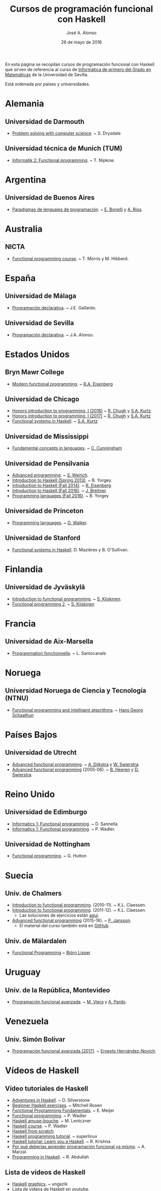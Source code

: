 #+TITLE:   Cursos de programación funcional con Haskell
#+AUTHOR:  José A. Alonso
#+DATE:    26 de mayo de 2016
#+OPTIONS: H:2 num:t 

En esta página se recopilan cursos de programación funcional con Haskell que
sirven de referencia al curso de [[http://www.cs.us.es/~jalonso/cursos/i1m][Informática de primero del Grado en
Matemáticas]] de la Universidad de Sevilla.

Está ordenada por países y universidades.

* Alemania

** Universidad de Darmouth
+ [[http://www.cs.dartmouth.edu/~cs8/F2011][Problem solving with computer science]]. ~ S. Drysdale

** Universidad técnica de Munich (TUM)
+ [[http://wwwnipkow.in.tum.de/teaching/info2/WS1213/slides.pdf][Informatik 2: Functional programming]]. ~ T. Nipkow.

* Argentina

** Universidad de Buenos Aires

+ [[http://www.dc.uba.ar/materias/plp/2014/cuat1/descargas/apuntes/index.html][Paradigmas de lenguajes de programación]]. ~ [[https://sites.google.com/site/eabonelli][E. Bonelli]] y [[http://www.dc.uba.ar/rrhh/profesores/rios][A. Ríos]].

* Australia

** NICTA
+ [[https://github.com/NICTA/course][Functional programming course]]. ~ T. Morris y M. Hibberd.
  
* España

** Universidad de Málaga
+ [[http://www.lcc.uma.es/~pepeg/declarativa/index.html][Programación declarativa]]. ~ J.E. Gallardo.

** Universidad de Sevilla
+ [[http://www.cs.us.es/~jalonso/cursos/pd-08][Programación declarativa]]. ~ J.A. Alonso.

* Estados Unidos

** Bryn Mawr College
+ [[http://cs.brynmawr.edu/~rae/courses/17spring380/index.html][Modern functional programming]]. ~ [[http://cs.brynmawr.edu/~rae/][R.A. Eisenberg]]

** Universidad de Chicago
+ [[http://cmsc-16100.cs.uchicago.edu/2016/][Honors introduction to programming, I (2016)]]  ~ [[http://people.cs.uchicago.edu/~rchugh/][R. Chugh]] y  [[http://people.cs.uchicago.edu/~stuart/][S.A. Kurtz]]
+ [[http://cmsc-16100.cs.uchicago.edu/2017/][Honors introduction to programming, I (2017)]]  ~ [[http://people.cs.uchicago.edu/~rchugh/][R. Chugh]] y  [[http://people.cs.uchicago.edu/~stuart/][S.A. Kurtz]]
+ [[http://cmsc-22311.cs.uchicago.edu/2015/][Functional systems in Haskell]]. ~ [[http://people.cs.uchicago.edu/~stuart/][S.A. Kurtz]]

** Universidad de Mississippi
+ [[https://john.cs.olemiss.edu/~hcc/csci450/csci450.html][Fundamental concepts in languages]]. ~ [[https://john.cs.olemiss.edu/~hcc/HOME_hcc.html][C. Cunningham]]

** Universidad de Pensilvania
+ [[http://www.seas.upenn.edu/~cis552/13fa/][Advanced programming]]. ~ [[http://www.seas.upenn.edu/~sweirich][S. Weirich]].
+ [[http://cis.upenn.edu/~cis194/fall14/spring13/][Introduction to Haskell (Spring 2013)]]. ~ B. Yorgey.
+ [[http://www.cis.upenn.edu/~cis194/fall14/][Introduction to Haskell (Fall 2014)]]. ~ [[http://www.cis.upenn.edu/~eir/][R. Eisenberg]].
+ [[http://www.cis.upenn.edu/~cis194/fall16/][Introduction to Haskell (Fall 2016)]]. ~ [[http://www.cis.upenn.edu/~joachim/][J. Breitner]].
+ [[http://ozark.hendrix.edu/~yorgey/360/f16/][Programming languages (Fall 2016)]]. ~ B. Yorgey

** Universidad de Princeton
+ [[https://www.cs.princeton.edu/~dpw/cos441-11/index.html][Programming languages]]. ~ [[http://www.cs.princeton.edu/~dpw/][D. Walker]].

** Universidad de Stanford
+ [[http://www.scs.stanford.edu/14sp-cs240h][Functional systems in Haskell]]. D. Mazières y B. O'Sullivan.

* Finlandia

** Universidad de Jyväskylä
+ [[http://functional-programming.it.jyu.fi/pages/Course.md][Introduction to functional programming]]. ~ [[http://users.jyu.fi/~sapekiis/index/index.html][S. Kiiskinen]].
+ [[http://functional-programming.it.jyu.fi/pages/Tasks2.md][Functional programming 2]]. ~ [[http://users.jyu.fi/~sapekiis/index/index.html][S. Kiiskinen]]

* Francia

** Universidad de Aix-Marsella
+ [[http://pageperso.lif.univ-mrs.fr/~luigi.santocanale//teaching/1314teaching/PF][Programmation fonctionnelle]]. ~ L. Santocanale

* Noruega  

** Universidad Noruega de Ciencia y Tecnología (NTNU)
+ [[http://www.hg.schaathun.net/FPIA/][Functional programming and intelligent algorithms]]. ~ [[http://www.hg.schaathun.net/][Hans Georg Schaathun]]

* Países Bajos

** Universidad de Utrecht
+ [[http://foswiki.cs.uu.nl/foswiki/Afp/EducationPage][Advanced functional programming]]. ~ [[http://foswiki.cs.uu.nl/foswiki/Atze/WebHome][A. Dijkstra]] y [[http://www.staff.science.uu.nl/~swier004/][W. Swierstra]].
+ [[http://foswiki.cs.uu.nl/foswiki/Afp0405][Advanced functional programming]] (2005-06). ~ [[http://www.open.ou.nl/bhr/][B. Heeren]] y [[http://foswiki.cs.uu.nl/foswiki/Swierstra/WebHome][D. Swierstra]].
 
* Reino Unido

** Universidad de Edimburgo
+ [[https://www.inf.ed.ac.uk/teaching/courses/inf1/fp][Informatics 1: Functional programming]]. ~ D. Sannella
+ [[http://www.inf.ed.ac.uk/teaching/courses/inf1/fp/][Informatics 1: Functional programming]]. ~ P. Wadler. 

** Universidad de Nottingham
+ [[http://www.cs.nott.ac.uk/~gmh/fun.html][Functional programming]]. ~ G. Hutton

* Suecia

** Univ. de Chalmers
+ [[http://www.cse.chalmers.se/edu/year/2010/course/TDA555][Introduction to functional programming]]. (2010-11). ~ K.L. Claessen.
+ [[http://www.cse.chalmers.se/edu/year/2011/course/TDA555/schedule.html][Introduction to functional programming]]. (2011-12). ~ K.L. Claessen.
  + Las soluciones de ejercicios están [[https://github.com/sjaxel/TDA555-Lab][aquí]].
+ [[http://www.cse.chalmers.se/edu/course/afp][Advanced functional programming]] (2015-16). ~ [[http://www.cse.chalmers.se/~patrikj][P. Jansson]].
  + El material del curso también está en [[https://github.com/patrikja/AFPcourse][GitHub]].

** Univ. de Mälardalen
+ [[http://www.idt.mdh.se/kurser/cd5100][Functional Programming]] ~ [[http://www.idt.mdh.se/~blr][Björn Lisper]]

* Uruguay

** Univ. de la República, Montevideo
+ [[https://www.fing.edu.uy/inco/cursos/pfa/wiki/field.php?n=Main.Cronograma][Programación funcional avanzada]]. ~ [[https://www.fing.edu.uy/~mviera/wiki/field.php?n=Main.Home][M. Viera]] y [[https://www.fing.edu.uy/~pardo/][A. Pardo]]. 

* Venezuela

** Univ. Simón Bolívar
+ [[http://ldc.usb.ve/~emhn/cursos/ci4251/][Programación funcional avanzada (2017)]]. ~ [[http://ldc.usb.ve/~emhn/][Ernesto Hernández-Novich]].   

* Vídeos de Haskell

** Vídeo tutoriales de Haskell
+ [[http://bit.ly/1l7jLO9][Adventures in Haskell]]. ~ D. Silverstone
+ [[http://bit.ly/22ytFAK][Beginner Haskell exercises]]. ~ Mitchell Rosen
+ [[http://bit.ly/22yrNYC][Functional Programming Fundamentals]]. ~ E. Meijer
+ [[http://bit.ly/22ytOUM][Functional programming]]. ~ P. Wadler 
+ [[http://bit.ly/22ys91x][Haskell amuse-bouche]]. ~ M. Lentczner
+ [[http://bit.ly/1mQacrD][Haskell course]]. ~ P. Wadler
+ [[http://bit.ly/1l7jfjd][Haskell from scratch]].
+ [[http://bit.ly/22yrInC][Haskell programming tutorial]]. ~ superlinux
+ [[http://bit.ly/22yrzR8][Haskell tutorial: Learn you a Haskell]]. ~ R. Krishna
+ [[http://bit.ly/1JRl0OO][Por qué deberías aprender programación funcional ya mismo]]. ~ A. Marzal.
+ [[http://bit.ly/22ytqW6][Programming in Haskell]]. ~ R. Abdullah

** Lista de vídeos de Haskell
+ [[http://bit.ly/22yt8yJ][Haskell graphics]]. ~ ungazik
+ [[http://bit.ly/1nNNm47][Lista de videos de Haskell en youtube]].
+ [[https://www.youtube.com/channel/UCHOBzbQLslZ_DLnNqgOD1CQ/playlists][Listas de Haskell Madrid]].
+ [[http://bit.ly/1mQaXkr][Popular Haskell videos]].

* Otros materiales

+ [[http://bit.ly/1qGjwMN][Haskell online study materials]].
+ [[https://github.com/HaskellChamber/Haskell-University][Haskell-University: Portfolio-based approach to learning Haskell]].
+ [[https://github.com/jagajaga/FP-Course-ITMO][Slides and other materials for functional programming lectures ITMO
  university]]. ~ [[https://github.com/ChShersh][D. Kovanikov]] y [[https://github.com/jagajaga][A. Seroka]]. 
